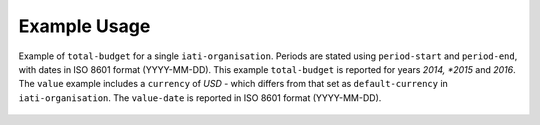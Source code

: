 Example Usage
~~~~~~~~~~~~~
Example of ``total-budget`` for a single ``iati-organisation``.
Periods are stated using ``period-start`` and ``period-end``, with dates in ISO 8601 format (YYYY-MM-DD).
This example ``total-budget`` is reported for years *2014, *2015* and *2016*.
The ``value`` example includes a ``currency`` of *USD* - which differs from that set as ``default-currency`` in ``iati-organisation``.
The ``value-date`` is reported in ISO 8601 format (YYYY-MM-DD).
		
	.. literalinclude:: ../../organisation-standard-example-1.04-annotated.xml
		:language: xml
		:start-after: <!--total-budget starts-->
		:end-before: <!--total-budget ends-->
